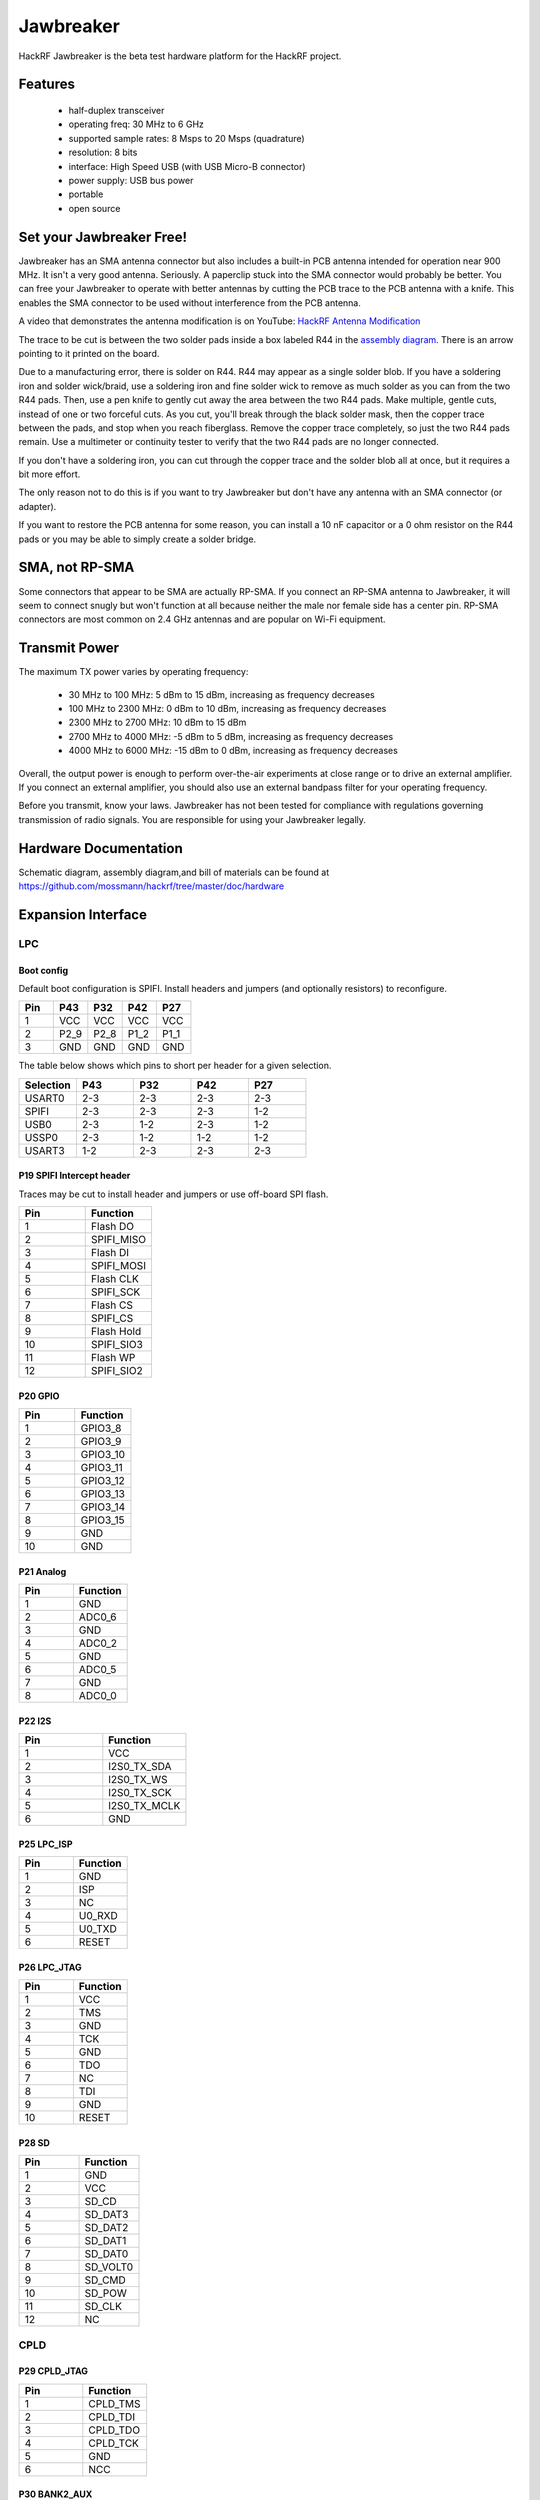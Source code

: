 ================================================
Jawbreaker
================================================

HackRF Jawbreaker is the beta test hardware platform for the HackRF project.



Features
~~~~~~~~

    * half-duplex transceiver
    * operating freq: 30 MHz to 6 GHz
    * supported sample rates: 8 Msps to 20 Msps (quadrature)
    * resolution: 8 bits
    * interface: High Speed USB (with USB Micro-B connector)
    * power supply: USB bus power
    * portable
    * open source



Set your Jawbreaker Free!
~~~~~~~~~~~~~~~~~~~~~~~~~

Jawbreaker has an SMA antenna connector but also includes a built-in PCB antenna intended for operation near 900 MHz. It isn't a very good antenna. Seriously. A paperclip stuck into the SMA connector would probably be better. You can free your Jawbreaker to operate with better antennas by cutting the PCB trace to the PCB antenna with a knife. This enables the SMA connector to be used without interference from the PCB antenna.

A video that demonstrates the antenna modification is on YouTube: `HackRF Antenna Modification <http://youtu.be/B2gwgNoqMxI>`__

The trace to be cut is between the two solder pads inside a box labeled R44 in the `assembly diagram <https://github.com/mossmann/hackrf/blob/master/doc/hardware/jawbreaker-assembly.pdf?raw=true>`__. There is an arrow pointing to it printed on the board.

Due to a manufacturing error, there is solder on R44. R44 may appear as a single solder blob. If you have a soldering iron and solder wick/braid, use a soldering iron and fine solder wick to remove as much solder as you can from the two R44 pads. Then, use a pen knife to gently cut away the area between the two R44 pads. Make multiple, gentle cuts, instead of one or two forceful cuts. As you cut, you'll break through the black solder mask, then the copper trace between the pads, and stop when you reach fiberglass. Remove the copper trace completely, so just the two R44 pads remain. Use a multimeter or continuity tester to verify that the two R44 pads are no longer connected.

If you don't have a soldering iron, you can cut through the copper trace and the solder blob all at once, but it requires a bit more effort.

The only reason not to do this is if you want to try Jawbreaker but don't have any antenna with an SMA connector (or adapter).

If you want to restore the PCB antenna for some reason, you can install a 10 nF capacitor or a 0 ohm resistor on the R44 pads or you may be able to simply create a solder bridge.



SMA, not RP-SMA
~~~~~~~~~~~~~~~

Some connectors that appear to be SMA are actually RP-SMA. If you connect an RP-SMA antenna to Jawbreaker, it will seem to connect snugly but won't function at all because neither the male nor female side has a center pin. RP-SMA connectors are most common on 2.4 GHz antennas and are popular on Wi-Fi equipment.



Transmit Power
~~~~~~~~~~~~~~

The maximum TX power varies by operating frequency:

    * 30 MHz to 100 MHz: 5 dBm to 15 dBm, increasing as frequency decreases
    * 100 MHz to 2300 MHz: 0 dBm to 10 dBm, increasing as frequency decreases
    * 2300 MHz to 2700 MHz: 10 dBm to 15 dBm
    * 2700 MHz to 4000 MHz: -5 dBm to 5 dBm, increasing as frequency decreases
    * 4000 MHz to 6000 MHz: -15 dBm to 0 dBm, increasing as frequency decreases

Overall, the output power is enough to perform over-the-air experiments at close range or to drive an external amplifier. If you connect an external amplifier, you should also use an external bandpass filter for your operating frequency.

Before you transmit, know your laws. Jawbreaker has not been tested for compliance with regulations governing transmission of radio signals. You are responsible for using your Jawbreaker legally.



Hardware Documentation
~~~~~~~~~~~~~~~~~~~~~~

Schematic diagram, assembly diagram,and bill of materials can be found at `https://github.com/mossmann/hackrf/tree/master/doc/hardware <https://github.com/mossmann/hackrf/tree/master/doc/hardware>`__



Expansion Interface
~~~~~~~~~~~~~~~~~~~

LPC
^^^
Boot config
+++++++++++

Default boot configuration is SPIFI. Install headers and jumpers (and optionally resistors) to reconfigure.

.. list-table :: 
  :header-rows: 1
  :widths: 1 1 1 1 1

  * - Pin 	
    - P43 	
    - P32 	
    - P42 	
    - P27
  * - 1 	
    - VCC 	
    - VCC 	
    - VCC 	
    - VCC
  * - 2 	
    - P2_9 	
    - P2_8 	
    - P1_2 	
    - P1_1
  * - 3 	
    - GND 	
    - GND 	
    - GND 	
    - GND

The table below shows which pins to short per header for a given selection.

.. list-table :: 
  :header-rows: 1
  :widths: 1 1 1 1 1

  * - Selection 	
    - P43 	
    - P32 	
    - P42 	
    - P27
  * - USART0 	
    - 2-3 	
    - 2-3 	
    - 2-3 	
    - 2-3
  * - SPIFI 	
    - 2-3 	
    - 2-3 	
    - 2-3 	
    - 1-2
  * - USB0 	
    - 2-3 	
    - 1-2 	
    - 2-3 	
    - 1-2
  * - USSP0 	
    - 2-3 	
    - 1-2 	
    - 1-2 	
    - 1-2
  * - USART3 	
    - 1-2 	
    - 2-3 	
    - 2-3 	
    - 2-3



P19 SPIFI Intercept header
++++++++++++++++++++++++++

Traces may be cut to install header and jumpers or use off-board SPI flash.

.. list-table :: 
  :header-rows: 1
  :widths: 1 1

  * - Pin 	
    - Function
  * - 1 	
    - Flash DO
  * - 2 	
    - SPIFI_MISO
  * - 3 	
    - Flash DI
  * - 4 	
    - SPIFI_MOSI
  * - 5 	
    - Flash CLK
  * - 6 	
    - SPIFI_SCK
  * - 7 	
    - Flash CS
  * - 8 	
    - SPIFI_CS
  * - 9 	
    - Flash Hold
  * - 10 	
    - SPIFI_SIO3
  * - 11 	
    - Flash WP
  * - 12 	
    - SPIFI_SIO2



P20 GPIO
++++++++

.. list-table :: 
  :header-rows: 1
  :widths: 1 1

  * - Pin 	
    - Function
  * - 1 	
    - GPIO3_8
  * - 2 	
    - GPIO3_9
  * - 3 	
    - GPIO3_10
  * - 4 	
    - GPIO3_11
  * - 5 	
    - GPIO3_12
  * - 6 	
    - GPIO3_13
  * - 7 	
    - GPIO3_14
  * - 8 	
    - GPIO3_15
  * - 9 	
    - GND
  * - 10 	
    - GND



P21 Analog
++++++++++

.. list-table :: 
  :header-rows: 1
  :widths: 1 1

  * - Pin 	
    - Function
  * - 1 	
    - GND
  * - 2 	
    - ADC0_6
  * - 3 	
    - GND
  * - 4 	
    - ADC0_2
  * - 5 	
    - GND
  * - 6 	
    - ADC0_5
  * - 7 	
    - GND
  * - 8 	
    - ADC0_0



P22 I2S
+++++++

.. list-table :: 
  :header-rows: 1
  :widths: 1 1

  * - Pin 	
    - Function
  * - 1 	
    - VCC
  * - 2 	
    - I2S0_TX_SDA
  * - 3 	
    - I2S0_TX_WS
  * - 4 	
    - I2S0_TX_SCK
  * - 5 	
    - I2S0_TX_MCLK
  * - 6 	
    - GND



P25 LPC_ISP
+++++++++++

.. list-table :: 
  :header-rows: 1
  :widths: 1 1

  * - Pin 	
    - Function
  * - 1 	
    - GND
  * - 2 	
    - ISP
  * - 3 	
    - NC
  * - 4 	
    - U0_RXD
  * - 5 	
    - U0_TXD
  * - 6 	
    - RESET



P26 LPC_JTAG
++++++++++++

.. list-table :: 
  :header-rows: 1
  :widths: 1 1

  * - Pin 	
    - Function
  * - 1 	
    - VCC
  * - 2 	
    - TMS
  * - 3 	
    - GND
  * - 4 	
    - TCK
  * - 5 	
    - GND
  * - 6 	
    - TDO
  * - 7 	
    - NC
  * - 8 	
    - TDI
  * - 9 	
    - GND
  * - 10 	
    - RESET



P28 SD
++++++

.. list-table :: 
  :header-rows: 1
  :widths: 1 1


  * - Pin 	
    - Function
  * - 1 	
    - GND
  * - 2 	
    - VCC
  * - 3 	
    - SD_CD
  * - 4 	
    - SD_DAT3
  * - 5 	
    - SD_DAT2
  * - 6 	
    - SD_DAT1
  * - 7 	
    - SD_DAT0
  * - 8 	
    - SD_VOLT0
  * - 9 	
    - SD_CMD
  * - 10 	
    - SD_POW
  * - 11 	
    - SD_CLK
  * - 12 	
    - NC



CPLD
^^^^

P29 CPLD_JTAG
+++++++++++++

.. list-table :: 
  :header-rows: 1
  :widths: 1 1

  * - Pin 	
    - Function
  * - 1 	
    - CPLD_TMS
  * - 2 	
    - CPLD_TDI
  * - 3 	
    - CPLD_TDO
  * - 4 	
    - CPLD_TCK
  * - 5 	
    - GND
  * - 6 	
    - NCC



P30 BANK2_AUX
+++++++++++++

.. list-table :: 
  :header-rows: 1
  :widths: 1 1

  * - Pin 	
    - Function
  * - 1 	
    - B2AUX1
  * - 2 	
    - B2AUX2
  * - 3 	
    - B2AUX3
  * - 4 	
    - B2AUX4
  * - 5 	
    - B2AUX5
  * - 6 	
    - B2AUX6
  * - 7 	
    - B2AUX7
  * - 8 	
    - B2AUX8
  * - 9 	
    - B2AUX9
  * - 10 	
    - B2AUX10
  * - 11 	
    - B2AUX11
  * - 12 	
    - B2AUX12
  * - 13 	
    - B2AUX13
  * - 14 	
    - B2AUX14
  * - 15 	
    - B2AUX15
  * - 16 	
    - B2AUX16



P31 BANK1_AUX
+++++++++++++

.. list-table :: 
  :header-rows: 1
  :widths: 1 1

  * - Pin 	
    - Function
  * - 1 	
    - B1AUX9
  * - 2 	
    - B1AUX10
  * - 3 	
    - B1AUX11
  * - 4 	
    - B1AUX12
  * - 5 	
    - B1AUX13
  * - 6 	
    - B1AUX14
  * - 7 	
    - B1AUX15    
  * - 8 	
    - B1AUX16
  * - 9 	
    - GND
  * - 10 	
    - GND



External clock
^^^^^^^^^^^^^^

P2 CLKOUT
+++++++++

Install C165 and R92 as necessary to match output. For CMOS output, install 0 ohm resistor in place of C165; do not install R92.

.. list-table :: 
  :header-rows: 1
  :widths: 1 1

  * - Pin 	
    - Function
  * - 1 	
    - CLKOUT
  * - 2 	
    - GND
  * - 3 	
    - GND
  * - 4 	
    - GND
  * - 5 	
    - GND



P16 CLKIN
+++++++++

Install C118, C164, R45, R84 and R85 as necessary to match input.

For CMOS input, install 0 ohm resistors in place of C118 and C164; do not install R45, R84, or R85.

.. list-table :: 
  :header-rows: 1
  :widths: 1 1

  * - Pin 	
    - Function
  * - 1 	
    - CLKIN
  * - 2 	
    - GND
  * - 3 	
    - GND
  * - 4 	
    - GND
  * - 5 	
    - GND



P17 CLKIN_JMP
+++++++++++++

Cut P17 short (trace) to enable external clock input. If short is cut, a jumper should be used on P17 at all times when an external clock is not connected to P16.

.. list-table :: 
  :header-rows: 1
  :widths: 1 1

  * - Pin 	
    - Function
  * - 1 	
    - GND
  * - 2 	
    - CLKIN



More
^^^^

Additional headers are available. See the `board files <https://github.com/mossmann/hackrf/tree/master/hardware/jawbreaker>`__ for additional details.